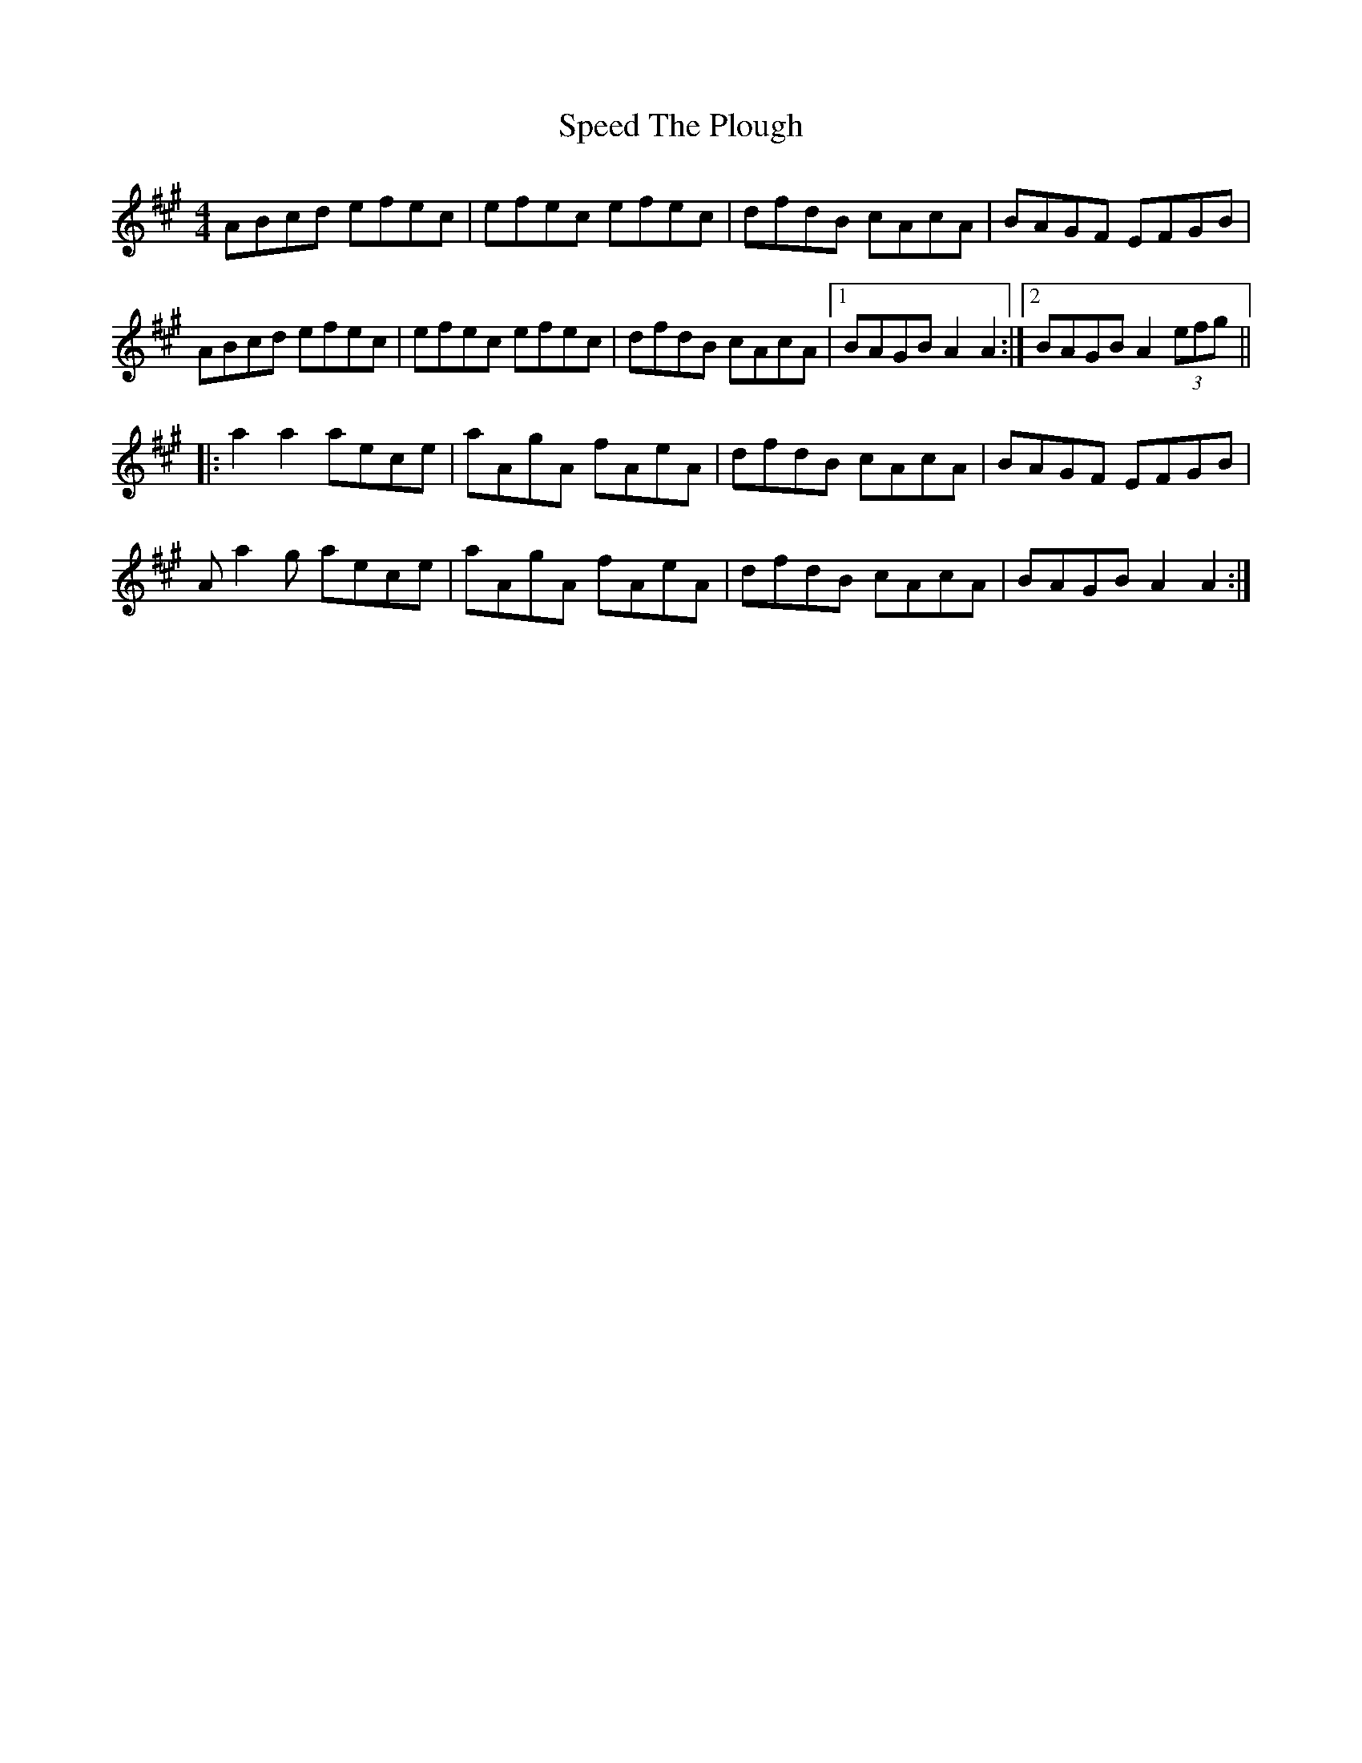 X: 37993
T: Speed The Plough
R: reel
M: 4/4
K: Amajor
ABcd efec|efec efec|dfdB cAcA|BAGF EFGB|
ABcd efec|efec efec|dfdB cAcA|1 BAGB A2A2:|2 BAGB A2(3efg||
|:a2a2 aece|aAgA fAeA|dfdB cAcA|BAGF EFGB|
Aa2g aece|aAgA fAeA|dfdB cAcA|BAGB A2A2:|

